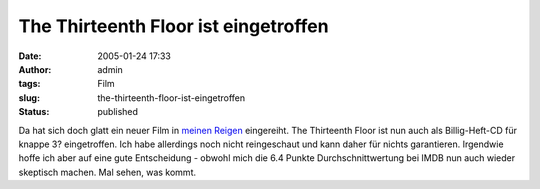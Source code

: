 The Thirteenth Floor ist eingetroffen
#####################################
:date: 2005-01-24 17:33
:author: admin
:tags: Film
:slug: the-thirteenth-floor-ist-eingetroffen
:status: published

.. raw:: html

   <div>

|image0|\ Da hat sich doch glatt ein neuer Film in `meinen
Reigen <http://pintman.blogspot.com/2004/01/filmwelten.html>`__
eingereiht. The Thirteenth Floor ist nun auch als Billig-Heft-CD für
knappe 3? eingetroffen. Ich habe allerdings noch nicht reingeschaut und
kann daher für nichts garantieren. Irgendwie hoffe ich aber auf eine
gute Entscheidung - obwohl mich die 6.4 Punkte Durchschnittwertung bei
IMDB nun auch wieder skeptisch machen. Mal sehen, was kommt.

.. raw:: html

   </div>

.. |image0| image:: http://members.ping.de/~pintman/bakera.de/Filmwelten/13th_floor.jpg

